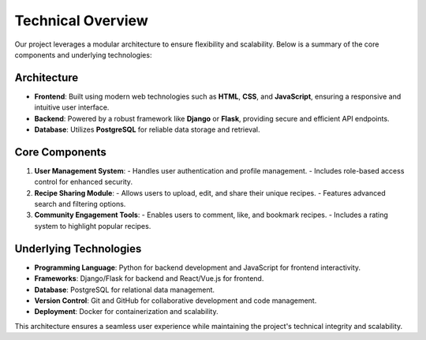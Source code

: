 Technical Overview
==================

Our project leverages a modular architecture to ensure flexibility and scalability. Below is a summary of the core components and underlying technologies:

Architecture
-------------

- **Frontend**: Built using modern web technologies such as **HTML**, **CSS**, and **JavaScript**, ensuring a responsive and intuitive user interface.
- **Backend**: Powered by a robust framework like **Django** or **Flask**, providing secure and efficient API endpoints.
- **Database**: Utilizes **PostgreSQL** for reliable data storage and retrieval.

Core Components
----------------

1. **User Management System**:
   - Handles user authentication and profile management.
   - Includes role-based access control for enhanced security.

2. **Recipe Sharing Module**:
   - Allows users to upload, edit, and share their unique recipes.
   - Features advanced search and filtering options.

3. **Community Engagement Tools**:
   - Enables users to comment, like, and bookmark recipes.
   - Includes a rating system to highlight popular recipes.

Underlying Technologies
------------------------

- **Programming Language**: Python for backend development and JavaScript for frontend interactivity.
- **Frameworks**: Django/Flask for backend and React/Vue.js for frontend.
- **Database**: PostgreSQL for relational data management.
- **Version Control**: Git and GitHub for collaborative development and code management.
- **Deployment**: Docker for containerization and scalability.

This architecture ensures a seamless user experience while maintaining the project's technical integrity and scalability.

